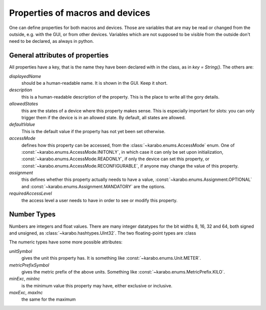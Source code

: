 Properties of macros and devices
================================

One can define properties for both macros and devices. Those are variables
that are may be read or changed from the outside, e.g. with the GUI, or
from other devices. Variables which are not supposed to be visible from
the outside don't need to be declared, as always in python.

General attributes of properties
--------------------------------

All properties have a key, that is the name they have been declared with
in the class, as in `key = String()`. The others are:

`displayedName`
  should be a human-readable name. It is shown in the GUI. Keep it short.

`description`
  this is a human-readable description of the property. This is the place
  to write all the gory details.

`allowedStates`
  this are the states of a device where this property makes sense. This
  is especially important for slots: you can only trigger them if the
  device is in an allowed state. By default, all states are allowed.

`defaultValue`
  This is the default value if the property has not yet been set otherwise.

`accessMode`
  defines how this property can be accessed, from the
  :class:`~karabo.enums.AccessMode` enum. One of
  :const:`~karabo.enums.AccessMode.INITONLY`, in which case it can only be set
  upon initialization, :const:`~karabo.enums.AccessMode.READONLY`, if only the
  device can set this property, or
  :const:`~karabo.enums.AccessMode.RECONFIGURABLE`, if anyone may change
  the value of this property.

`assignment`
   this defines whether this property actually needs to have a value,
   :const:`~karabo.enums.Assignment.OPTIONAL` and
   :const:`~karabo.enums.Assignment.MANDATORY` are the options.

`requiredAccessLevel`
   the access level a user needs to have in order to see or modify this
   property.


Number Types
------------

Numbers are integers and float values. There are many
integer datatypes for the bit widths 8, 16, 32 and 64, both signed and
unsigned, as :class:`~karabo.hashtypes.UInt32`. The two floating-point types
are :class

The numeric types have some more possible attributes:

`unitSymbol`
   gives the unit this property has. It is something like
   :const:`~karabo.enums.Unit.METER`.

`metricPrefixSymbol`
   gives the metric prefix of the above units. Something like
   :const:`~karabo.enums.MetricPrefix.KILO`.

`minExc`, `minInc`
   is the minimum value this property may have, either exclusive or inclusive.

`maxExc`, `maxInc`
   the same for the maximum

